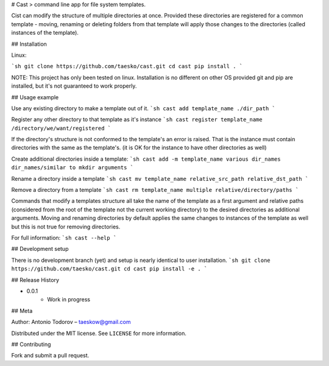 
# Cast
> command line app for file system templates.

Cist can modify the structure of multiple directories at once.
Provided these directories are registered for a common template - moving,
renaming or deleting folders from that template will apply those changes
to the directories (called instances of the template).


## Installation

Linux:

```sh
git clone https://github.com/taesko/cast.git
cd cast
pip install .
```

NOTE: This project has only been tested on linux. Installation is no different
on other OS provided git and pip are installed, but it's not guaranteed to
work properly.

## Usage example

Use any existing directory to make a template out of it.
```sh
cast add template_name ./dir_path
```

Register any other directory to that template as it's instance
```sh
cast register template_name /directory/we/want/registered
```

If the directory's structure is not conformed to the template's an
error is raised. That is the instance must contain directories with the same
as the template's. (it is OK for the instance to have other directories as well)


Create additional directories inside a template:
```sh
cast add -m template_name various dir_names dir_names/similar to mkdir arguments
```

Rename a directory inside a template
```sh
cast mv template_name relative_src_path relative_dst_path
```

Remove a directory from a template
```sh
cast rm template_name multiple relative/directory/paths
```

Commands that modify a templates structure all take the name of the
template as a first argument and relative paths (considered from the
root of the template not the current working directory) to the desired
directories as additional arguments. Moving and renaming directories
by default applies the same changes to instances of the template as well
but this is not true for removing directories.

For full information:
```sh
cast --help
```

## Development setup

There is no development branch (yet) and setup is nearly identical to
user installation.
```sh
git clone https://github.com/taesko/cast.git
cd cast
pip install -e .
```

## Release History

* 0.0.1
    * Work in progress

## Meta

Author: Antonio Todorov – taeskow@gmail.com

Distributed under the MIT license. See ``LICENSE`` for more information.

## Contributing

Fork and submit a pull request.



